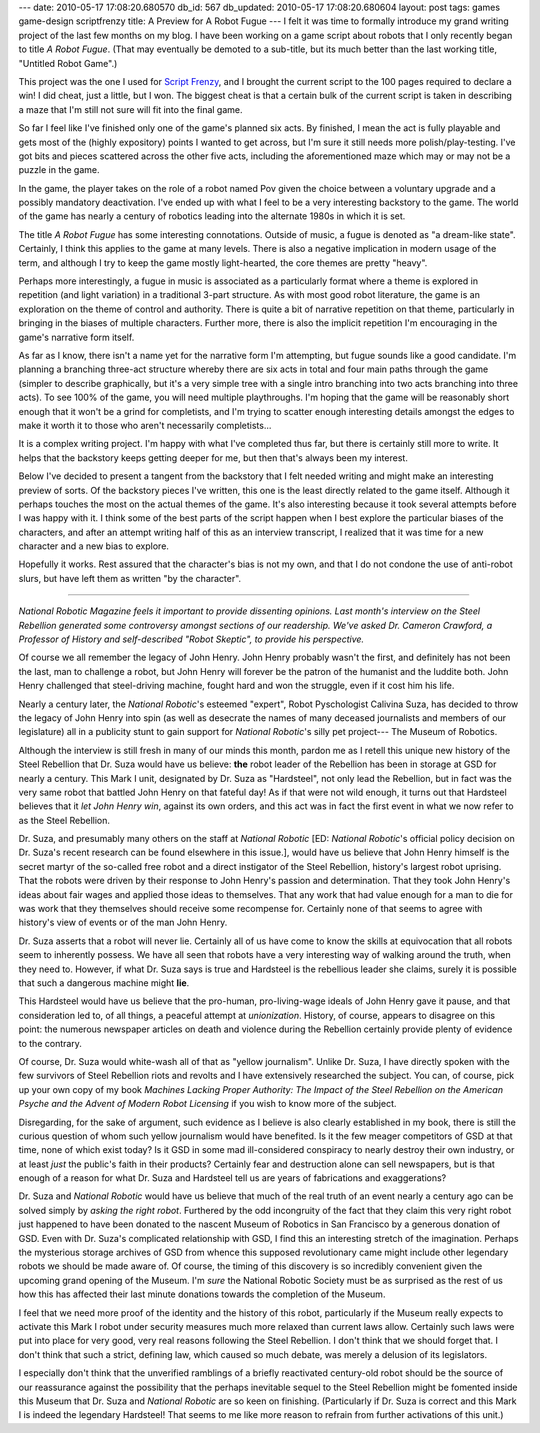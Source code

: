 ---
date: 2010-05-17 17:08:20.680570
db_id: 567
db_updated: 2010-05-17 17:08:20.680604
layout: post
tags: games game-design scriptfrenzy
title: A Preview for A Robot Fugue
---
I felt it was time to formally introduce my grand writing project of the
last few months on my blog. I have been working on a game script about
robots that I only recently began to title *A Robot Fugue*. (That may
eventually be demoted to a sub-title, but its much better than the last
working title, "Untitled Robot Game".)

This project was the one I used for `Script Frenzy`_, and I brought the
current script to the 100 pages required to declare a win! I did cheat,
just a little, but I won. The biggest cheat is that a certain bulk of
the current script is taken in describing a maze that I'm still not sure
will fit into the final game.

.. _Script Frenzy: http://www.scriptfrenzy.org

So far I feel like I've finished only one of the game's planned six
acts. By finished, I mean the act is fully playable and gets most of the
(highly expository) points I wanted to get across, but I'm sure it still
needs more polish/play-testing. I've got bits and pieces scattered
across the other five acts, including the aforementioned maze which may
or may not be a puzzle in the game.

In the game, the player takes on the role of a robot named Pov given the
choice between a voluntary upgrade and a possibly mandatory
deactivation. I've ended up with what I feel to be a very interesting
backstory to the game. The world of the game has nearly a century of
robotics leading into the alternate 1980s in which it is set.

The title *A Robot Fugue* has some interesting connotations. Outside of
music, a fugue is denoted as "a dream-like state". Certainly, I think
this applies to the game at many levels. There is also a negative
implication in modern usage of the term, and although I try to keep the
game mostly light-hearted, the core themes are pretty "heavy".

Perhaps more interestingly, a fugue in music is associated as a
particularly format where a theme is explored in repetition (and light
variation) in a traditional 3-part structure. As with most good robot
literature, the game is an exploration on the theme of control and
authority. There is quite a bit of narrative repetition on that theme,
particularly in bringing in the biases of multiple characters. Further
more, there is also the implicit repetition I'm encouraging in the
game's narrative form itself.

As far as I know, there isn't a name yet for the narrative form I'm
attempting, but fugue sounds like a good candidate. I'm planning a
branching three-act structure whereby there are six acts in total and
four main paths through the game (simpler to describe graphically, but
it's a very simple tree with a single intro branching into two acts
branching into three acts). To see 100% of the game, you will need
multiple playthroughs. I'm hoping that the game will be reasonably short
enough that it won't be a grind for completists, and I'm trying to
scatter enough interesting details amongst the edges to make it worth it
to those who aren't necessarily completists...

It is a complex writing project. I'm happy with what I've completed thus
far, but there is certainly still more to write. It helps that the
backstory keeps getting deeper for me, but then that's always been my
interest.

Below I've decided to present a tangent from the backstory that I felt
needed writing and might make an interesting preview of sorts. Of the
backstory pieces I've written, this one is the least directly related to
the game itself.  Although it perhaps touches the most on the actual
themes of the game.  It's also interesting because it took several
attempts before I was happy with it. I think some of the best parts of
the script happen when I best explore the particular biases of the
characters, and after an attempt writing half of this as an interview
transcript, I realized that it was time for a new character and a new
bias to explore.

Hopefully it works. Rest assured that the character's bias is not my
own, and that I do not condone the use of anti-robot slurs, but have
left them as written "by the character".

----

*National Robotic Magazine feels it important to provide dissenting
opinions. Last month's interview on the Steel Rebellion generated some
controversy amongst sections of our readership. We've asked Dr. Cameron
Crawford, a Professor of History and self-described "Robot Skeptic", to
provide his perspective.*

Of course we all remember the legacy of John Henry. John Henry probably
wasn't the first, and definitely has not been the last, man to challenge
a robot, but John Henry will forever be the patron of the humanist and
the luddite both. John Henry challenged that steel-driving machine,
fought hard and won the struggle, even if it cost him his life.

Nearly a century later, the *National Robotic*'s esteemed "expert",
Robot Pyschologist Calivina Suza, has decided to throw the legacy of
John Henry into spin (as well as desecrate the names of many deceased
journalists and members of our legislature) all in a publicity stunt to
gain support for *National Robotic*'s silly pet project--- The Museum of
Robotics.

Although the interview is still fresh in many of our minds this month,
pardon me as I retell this unique new history of the Steel Rebellion
that Dr. Suza would have us believe: **the** robot leader of the
Rebellion has been in storage at GSD for nearly a century. This Mark I
unit, designated by Dr. Suza as "Hardsteel", not only lead the
Rebellion, but in fact was the very same robot that battled John Henry
on that fateful day! As if that were not wild enough, it turns out that
Hardsteel believes that it *let John Henry win*, against its own orders,
and this act was in fact the first event in what we now refer to as the
Steel Rebellion.

Dr. Suza, and presumably many others on the staff at *National Robotic*
[ED: *National Robotic*'s official policy decision on Dr. Suza's recent
research can be found elsewhere in this issue.], would have us believe
that John Henry himself is the secret martyr of the so-called free robot
and a direct instigator of the Steel Rebellion, history's largest robot
uprising. That the robots were driven by their response to John Henry's
passion and determination. That they took John Henry's ideas about fair
wages and applied those ideas to themselves. That any work that had
value enough for a man to die for was work that they themselves should
receive some recompense for. Certainly none of that seems to agree with
history's view of events or of the man John Henry.

Dr. Suza asserts that a robot will never lie. Certainly all of us have
come to know the skills at equivocation that all robots seem to
inherently possess. We have all seen that robots have a very interesting
way of walking around the truth, when they need to. However, if what Dr.
Suza says is true and Hardsteel is the rebellious leader she claims,
surely it is possible that such a dangerous machine might **lie**.

This Hardsteel would have us believe that the pro-human, pro-living-wage
ideals of John Henry gave it pause, and that consideration led to, of
all things, a peaceful attempt at *unionization*.  History, of course,
appears to disagree on this point: the numerous newspaper articles on
death and violence during the Rebellion certainly provide plenty of
evidence to the contrary.

Of course, Dr. Suza would white-wash all of that as "yellow journalism".
Unlike Dr. Suza, I have directly spoken with the few survivors of Steel
Rebellion riots and revolts and I have extensively researched the
subject. You can, of course, pick up your own copy of my book *Machines
Lacking Proper Authority: The Impact of the Steel Rebellion on the
American Psyche and the Advent of Modern Robot Licensing* if you wish to
know more of the subject.

Disregarding, for the sake of argument, such evidence as I believe is
also clearly established in my book, there is still the curious question
of whom such yellow journalism would have benefited. Is it the few
meager competitors of GSD at that time, none of which exist today? Is it
GSD in some mad ill-considered conspiracy to nearly destroy their own
industry, or at least *just* the public's faith in their products?
Certainly fear and destruction alone can sell newspapers, but is that
enough of a reason for what Dr. Suza and Hardsteel tell us are years of
fabrications and exaggerations?

Dr. Suza and *National Robotic* would have us believe that much of the
real truth of an event nearly a century ago can be solved simply by
*asking the right robot*. Furthered by the odd incongruity of the fact
that they claim this very right robot just happened to have been donated
to the nascent Museum of Robotics in San Francisco by a generous
donation of GSD. Even with Dr. Suza's complicated relationship with GSD,
I find this an interesting stretch of the imagination. Perhaps the
mysterious storage archives of GSD from whence this supposed
revolutionary came might include other legendary robots we should be
made aware of. Of course, the timing of this discovery is so incredibly
convenient given the upcoming grand opening of the Museum. I'm *sure*
the National Robotic Society must be as surprised as the rest of us how
this has affected their last minute donations towards the completion of
the Museum.

I feel that we need more proof of the identity and the history of this
robot, particularly if the Museum really expects to activate this Mark I
robot under security measures much more relaxed than current laws allow.
Certainly such laws were put into place for very good, very real reasons
following the Steel Rebellion. I don't think that we should forget that.
I don't think that such a strict, defining law, which caused so much
debate, was merely a delusion of its legislators.

I especially don't think that the unverified ramblings of a briefly
reactivated century-old robot should be the source of our reassurance
against the possibility that the perhaps inevitable sequel to the Steel
Rebellion might be fomented inside this Museum that Dr. Suza and
*National Robotic* are so keen on finishing. (Particularly if Dr. Suza
is correct and this Mark I is indeed the legendary Hardsteel! That seems
to me like more reason to refrain from further activations of this
unit.)

.. vim: ai spell tw=72